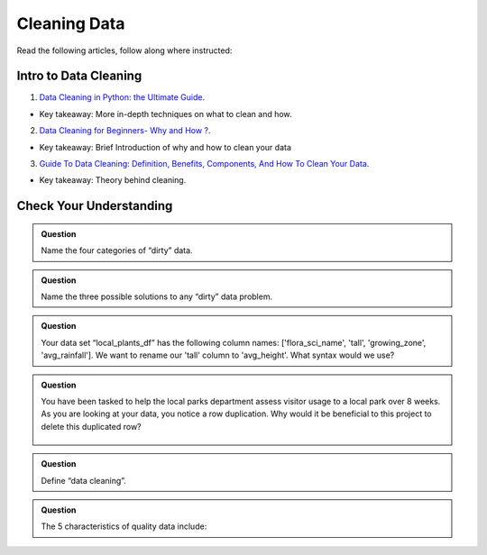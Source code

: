 Cleaning Data 
=============

Read the following articles, follow along where instructed:

Intro to Data Cleaning
----------------------

1. `Data Cleaning in Python: the Ultimate Guide <https://towardsdatascience.com/data-cleaning-in-python-the-ultimate-guide-2020-c63b88bf0a0d>`__.

* Key takeaway: More in-depth techniques on what to clean and how.

2. `Data Cleaning for Beginners- Why and How ? <https://www.analyticsvidhya.com/blog/2021/04/data-cleaning-for-beginners-why-and-how/>`__.

* Key takeaway: Brief Introduction of why and how to clean your data

3. `Guide To Data Cleaning: Definition, Benefits, Components, And How To Clean Your Data <https://www.tableau.com/learn/articles/what-is-data-cleaning>`__.

* Key takeaway: Theory behind cleaning.

Check Your Understanding
------------------------

.. admonition:: Question

   Name the four categories of “dirty” data.

.. admonition:: Question

   Name the three possible solutions to any “dirty” data problem.

.. admonition:: Question

   Your data set “local_plants_df” has the following column names: ['flora_sci_name', 'tall', 
   'growing_zone', 'avg_rainfall'].  We want to rename our 'tall' column to 'avg_height'.  
   What syntax would we use?

.. admonition:: Question

   You have been tasked to help the local parks department assess visitor usage to a local park 
   over 8 weeks.  As you are looking at your data, you notice a row duplication.  Why would it be 
   beneficial to this project to delete this duplicated row?

   .. figure:: figures/parkVisitorUsage.png
      :alt: Dataframe showing name of park, location, week of, and number of guests. There are multiple rows with some duplication.

.. admonition:: Question

   Define “data cleaning”.

.. admonition:: Question

   The 5 characteristics of quality data include:
